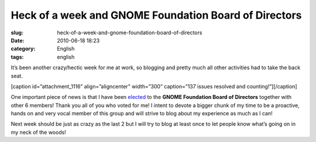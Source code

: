 Heck of a week and GNOME Foundation Board of Directors
######################################################
:slug: heck-of-a-week-and-gnome-foundation-board-of-directors
:date: 2010-06-18 18:23
:category: English
:tags: english

It’s been another crazy/hectic week for me at work, so blogging and
pretty much all other activities had to take the back seat.

[caption id=”attachment\_1116” align=”aligncenter” width=”300”
caption=”137 issues resolved and counting!”]\ |137 issues resolved and
counting!|\ [/caption]

One important piece of news is that I have been
`elected <http://foundation.gnome.org/vote/results.php?election_id=14>`__
to the **GNOME Foundation Board of Directors** together with other 6
members! Thank you all of you who voted for me! I intent to devote a
bigger chunk of my time to be a proactive, hands on and very vocal
member of this group and will strive to blog about my experience as much
as I can!

Next week should be just as crazy as the last 2 but I will try to blog
at least once to let people know what’s going on in my neck of the
woods!

.. |137 issues resolved and counting!| image:: http://www.ogmaciel.com/wp-content/uploads/2010/06/dashboard-300x233.png
   :target: http://www.ogmaciel.com/wp-content/uploads/2010/06/dashboard.png
